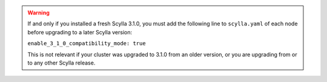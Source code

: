 
.. warning::

   If and only if you installed a fresh Scylla 3.1.0, you must add the following line to ``scylla.yaml`` of each node before upgrading to a later Scylla version:

   ``enable_3_1_0_compatibility_mode: true``

   This is not relevant if your cluster was upgraded to 3.1.0 from an older version, or you are upgrading from or to any other Scylla release.


